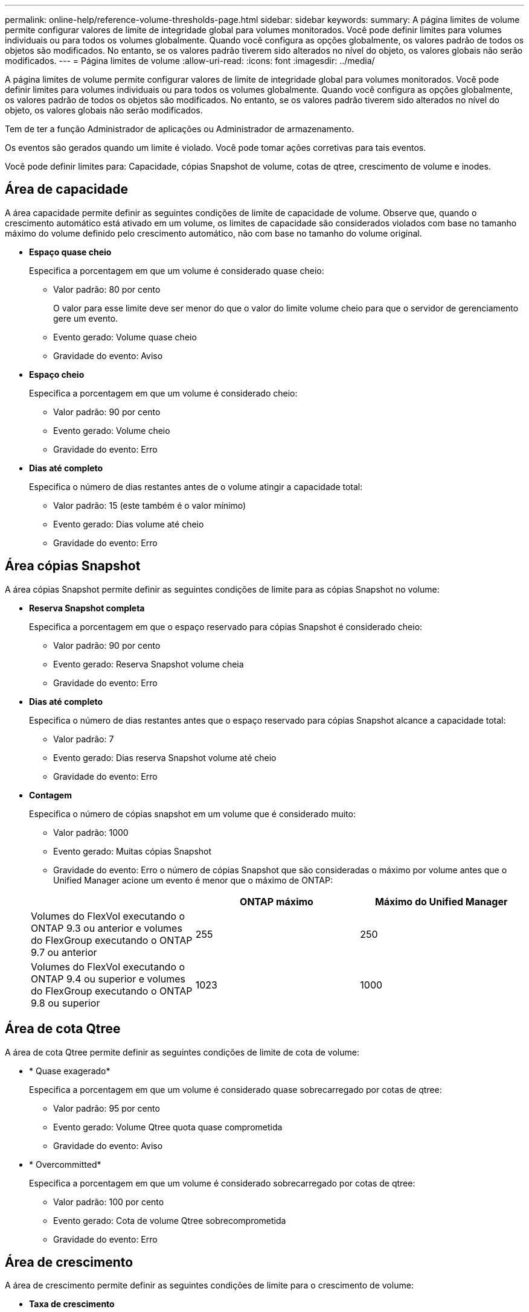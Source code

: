 ---
permalink: online-help/reference-volume-thresholds-page.html 
sidebar: sidebar 
keywords:  
summary: A página limites de volume permite configurar valores de limite de integridade global para volumes monitorados. Você pode definir limites para volumes individuais ou para todos os volumes globalmente. Quando você configura as opções globalmente, os valores padrão de todos os objetos são modificados. No entanto, se os valores padrão tiverem sido alterados no nível do objeto, os valores globais não serão modificados. 
---
= Página limites de volume
:allow-uri-read: 
:icons: font
:imagesdir: ../media/


[role="lead"]
A página limites de volume permite configurar valores de limite de integridade global para volumes monitorados. Você pode definir limites para volumes individuais ou para todos os volumes globalmente. Quando você configura as opções globalmente, os valores padrão de todos os objetos são modificados. No entanto, se os valores padrão tiverem sido alterados no nível do objeto, os valores globais não serão modificados.

Tem de ter a função Administrador de aplicações ou Administrador de armazenamento.

Os eventos são gerados quando um limite é violado. Você pode tomar ações corretivas para tais eventos.

Você pode definir limites para: Capacidade, cópias Snapshot de volume, cotas de qtree, crescimento de volume e inodes.



== Área de capacidade

A área capacidade permite definir as seguintes condições de limite de capacidade de volume. Observe que, quando o crescimento automático está ativado em um volume, os limites de capacidade são considerados violados com base no tamanho máximo do volume definido pelo crescimento automático, não com base no tamanho do volume original.

* *Espaço quase cheio*
+
Especifica a porcentagem em que um volume é considerado quase cheio:

+
** Valor padrão: 80 por cento
+
O valor para esse limite deve ser menor do que o valor do limite volume cheio para que o servidor de gerenciamento gere um evento.

** Evento gerado: Volume quase cheio
** Gravidade do evento: Aviso


* *Espaço cheio*
+
Especifica a porcentagem em que um volume é considerado cheio:

+
** Valor padrão: 90 por cento
** Evento gerado: Volume cheio
** Gravidade do evento: Erro


* *Dias até completo*
+
Especifica o número de dias restantes antes de o volume atingir a capacidade total:

+
** Valor padrão: 15 (este também é o valor mínimo)
** Evento gerado: Dias volume até cheio
** Gravidade do evento: Erro






== Área cópias Snapshot

A área cópias Snapshot permite definir as seguintes condições de limite para as cópias Snapshot no volume:

* *Reserva Snapshot completa*
+
Especifica a porcentagem em que o espaço reservado para cópias Snapshot é considerado cheio:

+
** Valor padrão: 90 por cento
** Evento gerado: Reserva Snapshot volume cheia
** Gravidade do evento: Erro


* *Dias até completo*
+
Especifica o número de dias restantes antes que o espaço reservado para cópias Snapshot alcance a capacidade total:

+
** Valor padrão: 7
** Evento gerado: Dias reserva Snapshot volume até cheio
** Gravidade do evento: Erro


* *Contagem*
+
Especifica o número de cópias snapshot em um volume que é considerado muito:

+
** Valor padrão: 1000
** Evento gerado: Muitas cópias Snapshot
** Gravidade do evento: Erro o número de cópias Snapshot que são consideradas o máximo por volume antes que o Unified Manager acione um evento é menor que o máximo de ONTAP:


+
|===
|  | ONTAP máximo | Máximo do Unified Manager 


 a| 
Volumes do FlexVol executando o ONTAP 9.3 ou anterior e volumes do FlexGroup executando o ONTAP 9.7 ou anterior
 a| 
255
 a| 
250



 a| 
Volumes do FlexVol executando o ONTAP 9.4 ou superior e volumes do FlexGroup executando o ONTAP 9.8 ou superior
 a| 
1023
 a| 
1000

|===




== Área de cota Qtree

A área de cota Qtree permite definir as seguintes condições de limite de cota de volume:

* * Quase exagerado*
+
Especifica a porcentagem em que um volume é considerado quase sobrecarregado por cotas de qtree:

+
** Valor padrão: 95 por cento
** Evento gerado: Volume Qtree quota quase comprometida
** Gravidade do evento: Aviso


* * Overcommitted*
+
Especifica a porcentagem em que um volume é considerado sobrecarregado por cotas de qtree:

+
** Valor padrão: 100 por cento
** Evento gerado: Cota de volume Qtree sobrecomprometida
** Gravidade do evento: Erro






== Área de crescimento

A área de crescimento permite definir as seguintes condições de limite para o crescimento de volume:

* *Taxa de crescimento*
+
Especifica a percentagem em que a taxa de crescimento de um volume é considerada normal antes de o sistema gerar um evento anormal da taxa de crescimento de volume:

+
** Valor padrão: 1 por cento
** Evento gerado: Taxa de crescimento do volume anormal
** Gravidade do evento: Aviso


* * Sensibilidade da taxa de crescimento*
+
Especifica o fator que é aplicado ao desvio padrão da taxa de crescimento de um volume. Se a taxa de crescimento exceder o desvio padrão fatorado, é gerado um evento anormal da taxa de crescimento do volume.

+
Um valor mais baixo para a sensibilidade da taxa de crescimento indica que o volume é altamente sensível às mudanças na taxa de crescimento. O intervalo para a sensibilidade da taxa de crescimento é de 1 a 5.

+
** Valor padrão: 2


+
[NOTE]
====
Se você modificar a sensibilidade da taxa de crescimento para volumes no nível do limiar global, a mudança também será aplicada à sensibilidade da taxa de crescimento para agregados no nível do limiar global.

====




== Área de inodes

A área inodes permite definir as seguintes condições de limite para inodes:

* *Quase cheio*
+
Especifica a porcentagem em que um volume é considerado como tendo consumido a maioria de seus inodes:

+
** Valor padrão: 80 por cento
** Evento gerado: Inodes quase cheio
** Gravidade do evento: Aviso


* *Full*
+
Especifica a porcentagem na qual um volume é considerado ter consumido todos os seus inodes:

+
** Valor padrão: 90 por cento
** Evento gerado: Inodes Full
** Gravidade do evento: Erro



